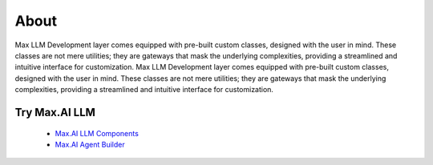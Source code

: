 About
===========
Max LLM Development layer comes equipped with pre-built custom classes, designed with the user in mind. These classes are not mere utilities; they are gateways that mask the underlying complexities, providing a streamlined and intuitive interface for customization. Max LLM Development layer comes equipped with pre-built custom classes, designed with the user in mind. These classes are not mere utilities; they are gateways that mask the underlying complexities, providing a streamlined and intuitive interface for customization. 


Try Max.AI LLM
^^^^^^^^^^^^^^
    - `Max.AI LLM Components <https://github.com/zs-personalize-ai/Max.AI-Playground/blob/master/llm/MaxLLMComponents.ipynb>`_
    - `Max.AI Agent Builder <https://github.com/zs-personalize-ai/Max.AI-Playground/blob/master/llm/MaxQAAgent.ipynb>`_